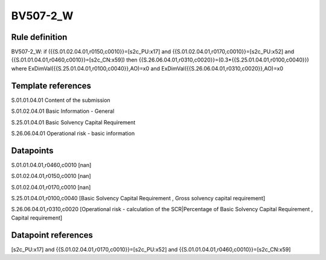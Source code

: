 =========
BV507-2_W
=========

Rule definition
---------------

BV507-2_W: if ({{S.01.02.04.01,r0150,c0010}}=[s2c_PU:x17] and {{S.01.02.04.01,r0170,c0010}}=[s2c_PU:x52] and {{S.01.01.04.01,r0460,c0010}}=[s2c_CN:x59]) then {{S.26.06.04.01,r0310,c0020}}=(0.3*{{S.25.01.04.01,r0100,c0040}}) where ExDimVal({{S.25.01.04.01,r0100,c0040}},AO)=x0 and ExDimVal({{S.26.06.04.01,r0310,c0020}},AO)=x0


Template references
-------------------

S.01.01.04.01 Content of the submission

S.01.02.04.01 Basic Information - General

S.25.01.04.01 Basic Solvency Capital Requirement

S.26.06.04.01 Operational risk - basic information


Datapoints
----------

S.01.01.04.01,r0460,c0010 [nan]

S.01.02.04.01,r0150,c0010 [nan]

S.01.02.04.01,r0170,c0010 [nan]

S.25.01.04.01,r0100,c0040 [Basic Solvency Capital Requirement , Gross solvency capital requirement]

S.26.06.04.01,r0310,c0020 [Operational risk - calculation of the SCR|Percentage of Basic Solvency Capital Requirement , Capital requirement]



Datapoint references
--------------------

[s2c_PU:x17] and {{S.01.02.04.01,r0170,c0010}}=[s2c_PU:x52] and {{S.01.01.04.01,r0460,c0010}}=[s2c_CN:x59]